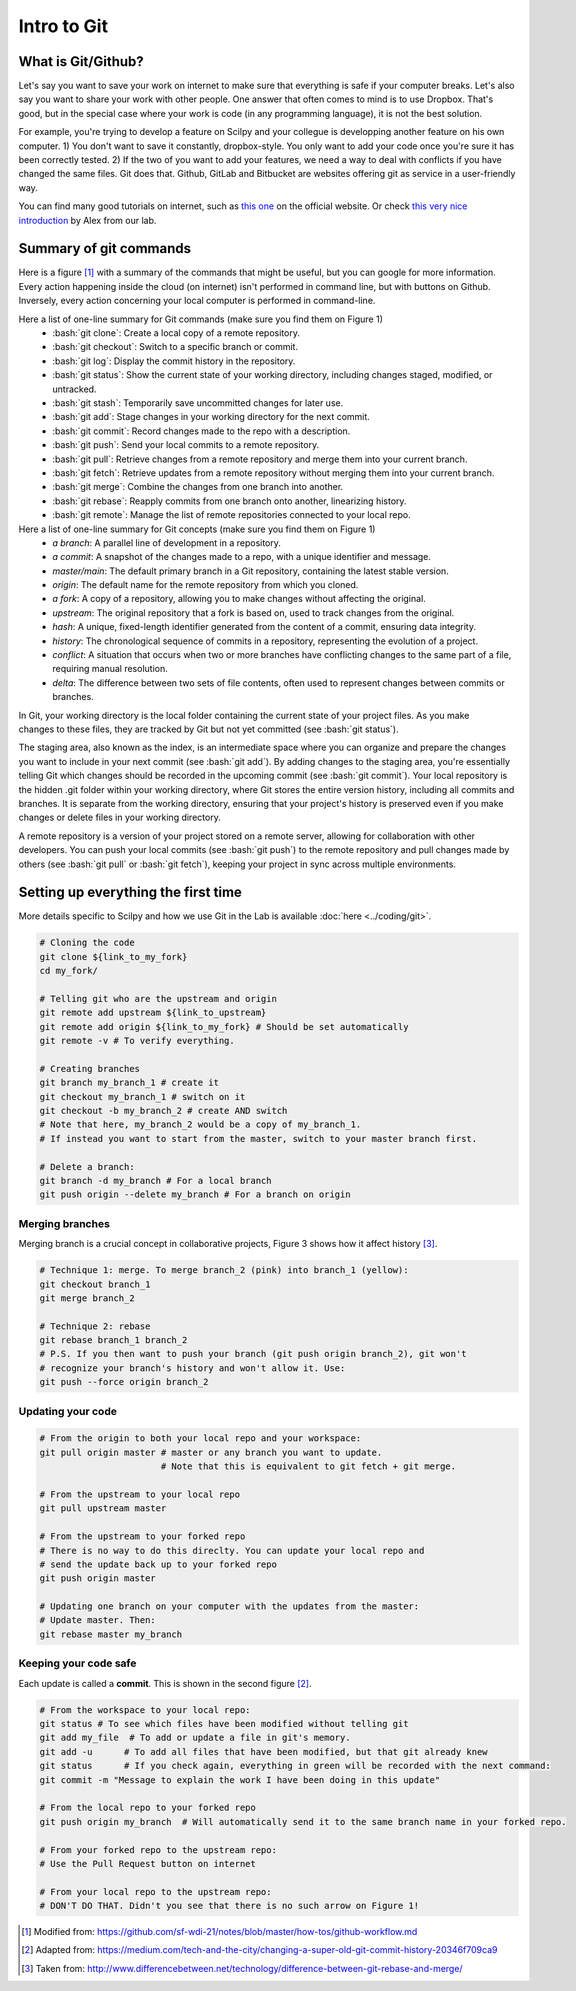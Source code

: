 Intro to Git
============

.. role:: bash(code)
   :language: bash

What is Git/Github?
-------------------
Let's say you want to save your work on internet to make sure that everything is safe if your computer breaks. Let's also say you want to share your work with other people. One answer that often comes to mind is to use Dropbox. That's good, but in the special case where your work is code (in any programming language), it is not the best solution.

For example, you're trying to develop a feature on Scilpy and your collegue is developping another feature on his own computer. 1) You don't want to save it constantly, dropbox-style. You only want to add your code once you're sure it has been correctly tested. 2) If the two of you want to add your features, we need a way to deal with conflicts if you have changed the same files. Git does that. Github, GitLab and Bitbucket are websites offering git as service in a user-friendly way.

You can find many good tutorials on internet, such as `this one <https://git-scm.com/doc>`_ on the official website. Or check `this very nice introduction <https://docs.google.com/presentation/d/1z0gsgM2Of3TIBSmJUVNPJJR6UkWZEEE_OBVYixOT8iA/edit#slide=id.g6b1c9a75fb_2_789.>`_ by Alex from our lab.


Summary of git commands
-----------------------

Here is a figure [1]_ with a summary of the commands that might be useful, but you can google for more information. Every action happening inside the cloud (on internet) isn't performed in command line, but with buttons on Github. Inversely, every action concerning your local computer is performed in command-line.

Here a list of one-line summary for Git commands (make sure you find them on Figure 1)
    - :bash:`git clone`: Create a local copy of a remote repository.
    - :bash:`git checkout`: Switch to a specific branch or commit.
    - :bash:`git log`: Display the commit history in the repository.
    - :bash:`git status`: Show the current state of your working directory, including changes staged, modified, or untracked.
    - :bash:`git stash`: Temporarily save uncommitted changes for later use.
    - :bash:`git add`: Stage changes in your working directory for the next commit.
    - :bash:`git commit`: Record changes made to the repo with a description.
    - :bash:`git push`: Send your local commits to a remote repository.
    - :bash:`git pull`: Retrieve changes from a remote repository and merge them into your current branch.
    - :bash:`git fetch`: Retrieve updates from a remote repository without merging them into your current branch.
    - :bash:`git merge`: Combine the changes from one branch into another.
    - :bash:`git rebase`: Reapply commits from one branch onto another, linearizing history.
    - :bash:`git remote`: Manage the list of remote repositories connected to your local repo.



Here a list of one-line summary for Git concepts (make sure you find them on Figure 1)
    - *a branch*: A parallel line of development in a repository.
    - *a commit*: A snapshot of the changes made to a repo, with a unique identifier and message.
    - *master/main*: The default primary branch in a Git repository, containing the latest stable version.
    - *origin*: The default name for the remote repository from which you cloned.
    - *a fork*: A copy of a repository, allowing you to make changes without affecting the original.
    - *upstream*: The original repository that a fork is based on, used to track changes from the original.
    - *hash*: A unique, fixed-length identifier generated from the content of a commit, ensuring data integrity.
    - *history*: The chronological sequence of commits in a repository, representing the evolution of a project.
    - *conflict*: A situation that occurs when two or more branches have conflicting changes to the same part of a file, requiring manual resolution.
    - *delta*: The difference between two sets of file contents, often used to represent changes between commits or branches.

.. figure:: /images/intro_to_git_organization.png
   :scale: 25 %
   :align: right

In Git, your working directory is the local folder containing the current state of your project files. As you make changes to these files, they are tracked by Git but not yet committed (see :bash:`git status`). 

The staging area, also known as the index, is an intermediate space where you can organize and prepare the changes you want to include in your next commit (see :bash:`git add`). By adding changes to the staging area, you're essentially telling Git which changes should be recorded in the upcoming commit (see :bash:`git commit`). Your local repository is the hidden .git folder within your working directory, where Git stores the entire version history, including all commits and branches. It is separate from the working directory, ensuring that your project's history is preserved even if you make changes or delete files in your working directory.

A remote repository is a version of your project stored on a remote server, allowing for collaboration with other developers. You can push your local commits (see :bash:`git push`) to the remote repository and pull changes made by others (see :bash:`git pull` or :bash:`git fetch`), keeping your project in sync across multiple environments.

Setting up everything the first time
------------------------------------

More details specific to Scilpy and how we use Git in the Lab is available :doc:`here <../coding/git>`.

.. figure:: /images/intro_to_git_link.png
   :scale: 50 %
   :align: right

.. code-block:: bash

    # Cloning the code
    git clone ${link_to_my_fork}
    cd my_fork/

    # Telling git who are the upstream and origin
    git remote add upstream ${link_to_upstream}
    git remote add origin ${link_to_my_fork} # Should be set automatically
    git remote -v # To verify everything.

    # Creating branches
    git branch my_branch_1 # create it
    git checkout my_branch_1 # switch on it
    git checkout -b my_branch_2 # create AND switch
    # Note that here, my_branch_2 would be a copy of my_branch_1.
    # If instead you want to start from the master, switch to your master branch first.

    # Delete a branch:
    git branch -d my_branch # For a local branch
    git push origin --delete my_branch # For a branch on origin

Merging branches
^^^^^^^^^^^^^^^^

Merging branch is a crucial concept in collaborative projects, Figure 3 shows how it affect history [3]_.

.. figure:: /images/intro_to_git_merge_rebase_history.png
   :scale: 80 %
   :align: right

.. code-block:: bash

    # Technique 1: merge. To merge branch_2 (pink) into branch_1 (yellow):
    git checkout branch_1
    git merge branch_2

    # Technique 2: rebase
    git rebase branch_1 branch_2
    # P.S. If you then want to push your branch (git push origin branch_2), git won't
    # recognize your branch's history and won't allow it. Use:
    git push --force origin branch_2

Updating your code
^^^^^^^^^^^^^^^^^^

.. code-block:: bash

    # From the origin to both your local repo and your workspace:
    git pull origin master # master or any branch you want to update.
                           # Note that this is equivalent to git fetch + git merge.

    # From the upstream to your local repo
    git pull upstream master

    # From the upstream to your forked repo
    # There is no way to do this direclty. You can update your local repo and
    # send the update back up to your forked repo
    git push origin master

    # Updating one branch on your computer with the updates from the master:
    # Update master. Then:
    git rebase master my_branch


Keeping your code safe
^^^^^^^^^^^^^^^^^^^^^^

.. figure:: /images/intro_to_git_tree.png
   :scale: 80 %
   :align: right

Each update is called a **commit**. This is shown in the second figure [2]_.

.. code-block:: bash

    # From the workspace to your local repo:
    git status # To see which files have been modified without telling git
    git add my_file  # To add or update a file in git's memory.
    git add -u      # To add all files that have been modified, but that git already knew
    git status      # If you check again, everything in green will be recorded with the next command:
    git commit -m "Message to explain the work I have been doing in this update"

    # From the local repo to your forked repo
    git push origin my_branch  # Will automatically send it to the same branch name in your forked repo.

    # From your forked repo to the upstream repo:
    # Use the Pull Request button on internet

    # From your local repo to the upstream repo:
    # DON'T DO THAT. Didn't you see that there is no such arrow on Figure 1!


.. [1] Modified from: https://github.com/sf-wdi-21/notes/blob/master/how-tos/github-workflow.md
.. [2] Adapted from: https://medium.com/tech-and-the-city/changing-a-super-old-git-commit-history-20346f709ca9
.. [3] Taken from: http://www.differencebetween.net/technology/difference-between-git-rebase-and-merge/